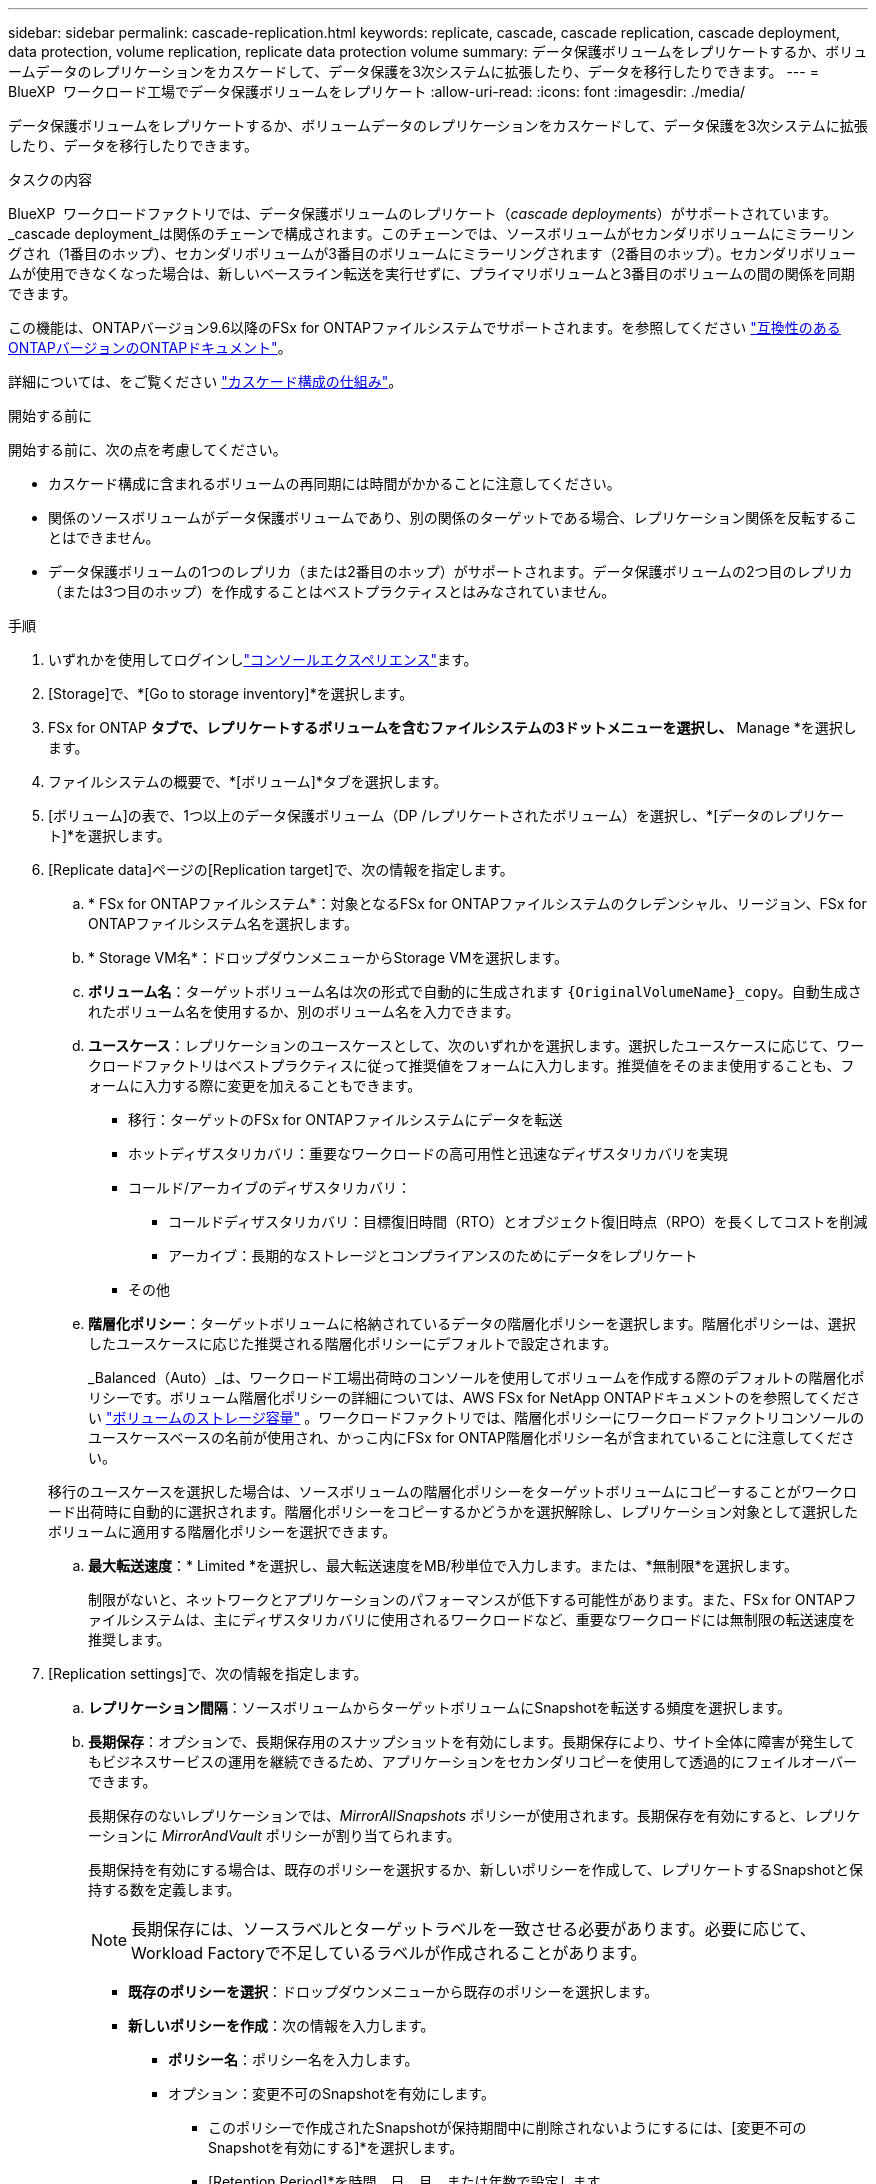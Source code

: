 ---
sidebar: sidebar 
permalink: cascade-replication.html 
keywords: replicate, cascade, cascade replication, cascade deployment, data protection, volume replication, replicate data protection volume 
summary: データ保護ボリュームをレプリケートするか、ボリュームデータのレプリケーションをカスケードして、データ保護を3次システムに拡張したり、データを移行したりできます。 
---
= BlueXP  ワークロード工場でデータ保護ボリュームをレプリケート
:allow-uri-read: 
:icons: font
:imagesdir: ./media/


[role="lead"]
データ保護ボリュームをレプリケートするか、ボリュームデータのレプリケーションをカスケードして、データ保護を3次システムに拡張したり、データを移行したりできます。

.タスクの内容
BlueXP  ワークロードファクトリでは、データ保護ボリュームのレプリケート（_cascade deployments_）がサポートされています。_cascade deployment_は関係のチェーンで構成されます。このチェーンでは、ソースボリュームがセカンダリボリュームにミラーリングされ（1番目のホップ）、セカンダリボリュームが3番目のボリュームにミラーリングされます（2番目のホップ）。セカンダリボリュームが使用できなくなった場合は、新しいベースライン転送を実行せずに、プライマリボリュームと3番目のボリュームの間の関係を同期できます。

この機能は、ONTAPバージョン9.6以降のFSx for ONTAPファイルシステムでサポートされます。を参照してください link:https://docs.netapp.com/us-en/ontap/data-protection/compatible-ontap-versions-snapmirror-concept.html#snapmirror-disaster-recovery-relationships["互換性のあるONTAPバージョンのONTAPドキュメント"^]。

詳細については、をご覧ください link:https://docs.netapp.com/us-en/ontap/data-protection/supported-deployment-config-concept.html#how-cascade-deployments-work["カスケード構成の仕組み"^]。

.開始する前に
開始する前に、次の点を考慮してください。

* カスケード構成に含まれるボリュームの再同期には時間がかかることに注意してください。
* 関係のソースボリュームがデータ保護ボリュームであり、別の関係のターゲットである場合、レプリケーション関係を反転することはできません。
* データ保護ボリュームの1つのレプリカ（または2番目のホップ）がサポートされます。データ保護ボリュームの2つ目のレプリカ（または3つ目のホップ）を作成することはベストプラクティスとはみなされていません。


.手順
. いずれかを使用してログインしlink:https://docs.netapp.com/us-en/workload-setup-admin/console-experiences.html["コンソールエクスペリエンス"^]ます。
. [Storage]で、*[Go to storage inventory]*を選択します。
. FSx for ONTAP *タブで、レプリケートするボリュームを含むファイルシステムの3ドットメニューを選択し、* Manage *を選択します。
. ファイルシステムの概要で、*[ボリューム]*タブを選択します。
. [ボリューム]の表で、1つ以上のデータ保護ボリューム（DP /レプリケートされたボリューム）を選択し、*[データのレプリケート]*を選択します。
. [Replicate data]ページの[Replication target]で、次の情報を指定します。
+
.. * FSx for ONTAPファイルシステム*：対象となるFSx for ONTAPファイルシステムのクレデンシャル、リージョン、FSx for ONTAPファイルシステム名を選択します。
.. * Storage VM名*：ドロップダウンメニューからStorage VMを選択します。
.. *ボリューム名*：ターゲットボリューム名は次の形式で自動的に生成されます `{OriginalVolumeName}_copy`。自動生成されたボリューム名を使用するか、別のボリューム名を入力できます。
.. *ユースケース*：レプリケーションのユースケースとして、次のいずれかを選択します。選択したユースケースに応じて、ワークロードファクトリはベストプラクティスに従って推奨値をフォームに入力します。推奨値をそのまま使用することも、フォームに入力する際に変更を加えることもできます。
+
*** 移行：ターゲットのFSx for ONTAPファイルシステムにデータを転送
*** ホットディザスタリカバリ：重要なワークロードの高可用性と迅速なディザスタリカバリを実現
*** コールド/アーカイブのディザスタリカバリ：
+
**** コールドディザスタリカバリ：目標復旧時間（RTO）とオブジェクト復旧時点（RPO）を長くしてコストを削減
**** アーカイブ：長期的なストレージとコンプライアンスのためにデータをレプリケート


*** その他


.. *階層化ポリシー*：ターゲットボリュームに格納されているデータの階層化ポリシーを選択します。階層化ポリシーは、選択したユースケースに応じた推奨される階層化ポリシーにデフォルトで設定されます。
+
_Balanced（Auto）_は、ワークロード工場出荷時のコンソールを使用してボリュームを作成する際のデフォルトの階層化ポリシーです。ボリューム階層化ポリシーの詳細については、AWS FSx for NetApp ONTAPドキュメントのを参照してください link:https://docs.aws.amazon.com/fsx/latest/ONTAPGuide/volume-storage-capacity.html#data-tiering-policy["ボリュームのストレージ容量"^] 。ワークロードファクトリでは、階層化ポリシーにワークロードファクトリコンソールのユースケースベースの名前が使用され、かっこ内にFSx for ONTAP階層化ポリシー名が含まれていることに注意してください。

+
移行のユースケースを選択した場合は、ソースボリュームの階層化ポリシーをターゲットボリュームにコピーすることがワークロード出荷時に自動的に選択されます。階層化ポリシーをコピーするかどうかを選択解除し、レプリケーション対象として選択したボリュームに適用する階層化ポリシーを選択できます。

.. *最大転送速度*：* Limited *を選択し、最大転送速度をMB/秒単位で入力します。または、*無制限*を選択します。
+
制限がないと、ネットワークとアプリケーションのパフォーマンスが低下する可能性があります。また、FSx for ONTAPファイルシステムは、主にディザスタリカバリに使用されるワークロードなど、重要なワークロードには無制限の転送速度を推奨します。



. [Replication settings]で、次の情報を指定します。
+
.. *レプリケーション間隔*：ソースボリュームからターゲットボリュームにSnapshotを転送する頻度を選択します。
.. *長期保存*：オプションで、長期保存用のスナップショットを有効にします。長期保存により、サイト全体に障害が発生してもビジネスサービスの運用を継続できるため、アプリケーションをセカンダリコピーを使用して透過的にフェイルオーバーできます。
+
長期保存のないレプリケーションでは、_MirrorAllSnapshots_ ポリシーが使用されます。長期保存を有効にすると、レプリケーションに _MirrorAndVault_ ポリシーが割り当てられます。

+
長期保持を有効にする場合は、既存のポリシーを選択するか、新しいポリシーを作成して、レプリケートするSnapshotと保持する数を定義します。

+

NOTE: 長期保存には、ソースラベルとターゲットラベルを一致させる必要があります。必要に応じて、Workload Factoryで不足しているラベルが作成されることがあります。

+
*** *既存のポリシーを選択*：ドロップダウンメニューから既存のポリシーを選択します。
*** *新しいポリシーを作成*：次の情報を入力します。
+
**** *ポリシー名*：ポリシー名を入力します。
**** オプション：変更不可のSnapshotを有効にします。
+
***** このポリシーで作成されたSnapshotが保持期間中に削除されないようにするには、[変更不可のSnapshotを有効にする]*を選択します。
***** [Retention Period]*を時間、日、月、または年数で設定します。


**** * Snapshotポリシー*：表で、Snapshotポリシーの頻度と保持するコピーの数を選択します。Snapshotポリシーは複数選択できます。






. 「 * Create * 」を選択します。


.結果
レプリケートされたボリュームはレプリケートされ、ターゲットのFSx for ONTAPファイルシステムの*レプリケーション関係*タブに表示されます。
